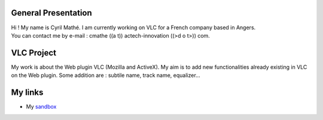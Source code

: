 General Presentation
--------------------

| Hi ! My name is Cyril Mathé. I am currently working on VLC for a French company based in Angers.
| You can contact me by e-mail : cmathe ((a t)) actech-innovation ((>d o t>)) com.

VLC Project
-----------

My work is about the Web plugin VLC (Mozilla and ActiveX). My aim is to add new functionalities already existing in VLC on the Web plugin. Some addition are : subtile name, track name, equalizer...

My links
--------

-  My `sandbox <User:cmathe/sandbox>`__
